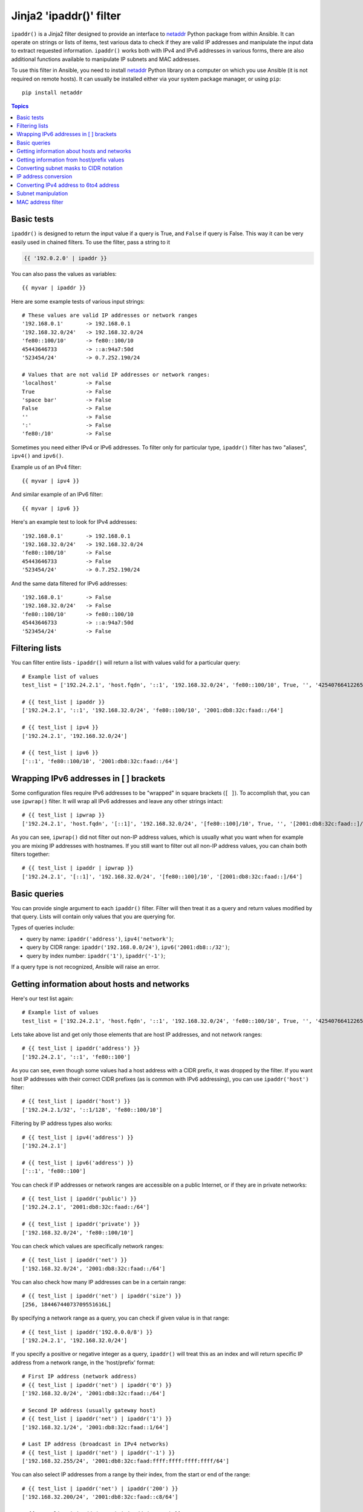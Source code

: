 Jinja2 'ipaddr()' filter
========================

.. versionadded:: 1.9

``ipaddr()`` is a Jinja2 filter designed to provide an interface to `netaddr`_
Python package from within Ansible. It can operate on strings or lists of
items, test various data to check if they are valid IP addresses and manipulate
the input data to extract requested information. ``ipaddr()`` works both with
IPv4 and IPv6 addresses in various forms, there are also additional functions
available to manipulate IP subnets and MAC addresses.

To use this filter in Ansible, you need to install `netaddr`_ Python library on
a computer on which you use Ansible (it is not required on remote hosts).
It can usually be installed either via your system package manager, or using
``pip``::

    pip install netaddr

.. _netaddr: https://pypi.python.org/pypi/netaddr

.. contents:: Topics
   :local:
   :depth: 2
   :backlinks: top

Basic tests
-----------

``ipaddr()`` is designed to return the input value if a query is True, and
``False`` if query is False. This way it can be very easily used in chained
filters. To use the filter, pass a string to it

.. code-block:: none

    {{ '192.0.2.0' | ipaddr }}

You can also pass the values as variables::

    {{ myvar | ipaddr }}

Here are some example tests of various input strings::

    # These values are valid IP addresses or network ranges
    '192.168.0.1'       -> 192.168.0.1
    '192.168.32.0/24'   -> 192.168.32.0/24
    'fe80::100/10'      -> fe80::100/10
    45443646733         -> ::a:94a7:50d
    '523454/24'         -> 0.7.252.190/24

    # Values that are not valid IP addresses or network ranges:
    'localhost'         -> False
    True                -> False
    'space bar'         -> False
    False               -> False
    ''                  -> False
    ':'                 -> False
    'fe80:/10'          -> False

Sometimes you need either IPv4 or IPv6 addresses. To filter only for particular
type, ``ipaddr()`` filter has two "aliases", ``ipv4()`` and ``ipv6()``.

Example us of an IPv4 filter::

    {{ myvar | ipv4 }}

And similar example of an IPv6 filter::

    {{ myvar | ipv6 }}

Here's an example test to look for IPv4 addresses::

    '192.168.0.1'       -> 192.168.0.1
    '192.168.32.0/24'   -> 192.168.32.0/24
    'fe80::100/10'      -> False
    45443646733         -> False
    '523454/24'         -> 0.7.252.190/24

And the same data filtered for IPv6 addresses::

    '192.168.0.1'       -> False
    '192.168.32.0/24'   -> False
    'fe80::100/10'      -> fe80::100/10
    45443646733         -> ::a:94a7:50d
    '523454/24'         -> False


Filtering lists
---------------

You can filter entire lists - ``ipaddr()`` will return a list with values
valid for a particular query::

    # Example list of values
    test_list = ['192.24.2.1', 'host.fqdn', '::1', '192.168.32.0/24', 'fe80::100/10', True, '', '42540766412265424405338506004571095040/64']

    # {{ test_list | ipaddr }}
    ['192.24.2.1', '::1', '192.168.32.0/24', 'fe80::100/10', '2001:db8:32c:faad::/64']

    # {{ test_list | ipv4 }}
    ['192.24.2.1', '192.168.32.0/24']

    # {{ test_list | ipv6 }}
    ['::1', 'fe80::100/10', '2001:db8:32c:faad::/64']


Wrapping IPv6 addresses in [ ] brackets
---------------------------------------

Some configuration files require IPv6 addresses to be "wrapped" in square
brackets (``[ ]``). To accomplish that, you can use ``ipwrap()`` filter. It
will wrap all IPv6 addresses and leave any other strings intact::

    # {{ test_list | ipwrap }}
    ['192.24.2.1', 'host.fqdn', '[::1]', '192.168.32.0/24', '[fe80::100]/10', True, '', '[2001:db8:32c:faad::]/64']

As you can see, ``ipwrap()`` did not filter out non-IP address values, which is
usually what you want when for example you are mixing IP addresses with
hostnames. If you still want to filter out all non-IP address values, you can
chain both filters together::

    # {{ test_list | ipaddr | ipwrap }}
    ['192.24.2.1', '[::1]', '192.168.32.0/24', '[fe80::100]/10', '[2001:db8:32c:faad::]/64']


Basic queries
-------------

You can provide single argument to each ``ipaddr()`` filter. Filter will then
treat it as a query and return values modified by that query. Lists will
contain only values that you are querying for.

Types of queries include:

- query by name: ``ipaddr('address')``, ``ipv4('network')``;
- query by CIDR range: ``ipaddr('192.168.0.0/24')``, ``ipv6('2001:db8::/32')``;
- query by index number: ``ipaddr('1')``, ``ipaddr('-1')``;

If a query type is not recognized, Ansible will raise an error.


Getting information about hosts and networks
--------------------------------------------

Here's our test list again::

    # Example list of values
    test_list = ['192.24.2.1', 'host.fqdn', '::1', '192.168.32.0/24', 'fe80::100/10', True, '', '42540766412265424405338506004571095040/64']

Lets take above list and get only those elements that are host IP addresses,
and not network ranges::

    # {{ test_list | ipaddr('address') }}
    ['192.24.2.1', '::1', 'fe80::100']

As you can see, even though some values had a host address with a CIDR prefix,
it was dropped by the filter. If you want host IP addresses with their correct
CIDR prefixes (as is common with IPv6 addressing), you can use
``ipaddr('host')`` filter::

    # {{ test_list | ipaddr('host') }}
    ['192.24.2.1/32', '::1/128', 'fe80::100/10']

Filtering by IP address types also works::

    # {{ test_list | ipv4('address') }}
    ['192.24.2.1']

    # {{ test_list | ipv6('address') }}
    ['::1', 'fe80::100']

You can check if IP addresses or network ranges are accessible on a public
Internet, or if they are in private networks::

    # {{ test_list | ipaddr('public') }}
    ['192.24.2.1', '2001:db8:32c:faad::/64']

    # {{ test_list | ipaddr('private') }}
    ['192.168.32.0/24', 'fe80::100/10']

You can check which values are specifically network ranges::

    # {{ test_list | ipaddr('net') }}
    ['192.168.32.0/24', '2001:db8:32c:faad::/64']

You can also check how many IP addresses can be in a certain range::

    # {{ test_list | ipaddr('net') | ipaddr('size') }}
    [256, 18446744073709551616L]

By specifying a network range as a query, you can check if given value is in
that range::

    # {{ test_list | ipaddr('192.0.0.0/8') }}
    ['192.24.2.1', '192.168.32.0/24']

If you specify a positive or negative integer as a query, ``ipaddr()`` will
treat this as an index and will return specific IP address from a network
range, in the 'host/prefix' format::

    # First IP address (network address)
    # {{ test_list | ipaddr('net') | ipaddr('0') }}
    ['192.168.32.0/24', '2001:db8:32c:faad::/64']

    # Second IP address (usually gateway host)
    # {{ test_list | ipaddr('net') | ipaddr('1') }}
    ['192.168.32.1/24', '2001:db8:32c:faad::1/64']

    # Last IP address (broadcast in IPv4 networks)
    # {{ test_list | ipaddr('net') | ipaddr('-1') }}
    ['192.168.32.255/24', '2001:db8:32c:faad:ffff:ffff:ffff:ffff/64']

You can also select IP addresses from a range by their index, from the start or
end of the range::

    # {{ test_list | ipaddr('net') | ipaddr('200') }}
    ['192.168.32.200/24', '2001:db8:32c:faad::c8/64']

    # {{ test_list | ipaddr('net') | ipaddr('-200') }}
    ['192.168.32.56/24', '2001:db8:32c:faad:ffff:ffff:ffff:ff38/64']

    # {{ test_list | ipaddr('net') | ipaddr('400') }}
    ['2001:db8:32c:faad::190/64']


Getting information from host/prefix values
-------------------------------------------

Very frequently you use combination of IP addresses and subnet prefixes
("CIDR"), this is even more common with IPv6. ``ipaddr()`` filter can extract
useful data from these prefixes.

Here's an example set of two host prefixes (with some "control" values)::

    host_prefix = ['2001:db8:deaf:be11::ef3/64', '192.0.2.48/24', '127.0.0.1', '192.168.0.0/16']

First, let's make sure that we only work with correct host/prefix values, not
just subnets or single IP addresses::

    # {{ test_list | ipaddr('host/prefix') }}
    ['2001:db8:deaf:be11::ef3/64', '192.0.2.48/24']

In Debian-based systems, network configuration stored in ``/etc/network/interfaces`` file uses combination of IP address, network address, netmask and broadcast address to configure IPv4 network interface. We can get these values from a single 'host/prefix' combination:

.. code-block:: jinja

    # Jinja2 template
    {% set ipv4_host = host_prefix | unique | ipv4('host/prefix') | first %}
    iface eth0 inet static
        address   {{ ipv4_host | ipaddr('address') }}
        network   {{ ipv4_host | ipaddr('network') }}
        netmask   {{ ipv4_host | ipaddr('netmask') }}
        broadcast {{ ipv4_host | ipaddr('broadcast') }}

    # Generated configuration file
    iface eth0 inet static
        address   192.0.2.48
        network   192.0.2.0
        netmask   255.255.255.0
        broadcast 192.0.2.255

In above example, we needed to handle the fact that values were stored in
a list, which is unusual in IPv4 networks, where only single IP address can be
set on an interface. However, IPv6 networks can have multiple IP addresses set
on an interface::

    # Jinja2 template
    iface eth0 inet6 static
      {% set ipv6_list = host_prefix | unique | ipv6('host/prefix') %}
      address {{ ipv6_list[0] }}
      {% if ipv6_list | length > 1 %}
      {% for subnet in ipv6_list[1:] %}
      up   /sbin/ip address add {{ subnet }} dev eth0
      down /sbin/ip address del {{ subnet }} dev eth0
      {% endfor %}
      {% endif %}

    # Generated configuration file
    iface eth0 inet6 static
      address 2001:db8:deaf:be11::ef3/64

If needed, you can extract subnet and prefix information from 'host/prefix' value::

    # {{ host_prefix | ipaddr('host/prefix') | ipaddr('subnet') }}
    ['2001:db8:deaf:be11::/64', '192.0.2.0/24']

    # {{ host_prefix | ipaddr('host/prefix') | ipaddr('prefix') }}
    [64, 24]

Converting subnet masks to CIDR notation
----------------------------------------

Given a subnet in the form of network address and subnet mask, it can be converted into CIDR notation using ``ipaddr()``.  This can be useful for converting Ansible facts gathered about network configuration from subnet masks into CIDR format::

    ansible_default_ipv4: {
        address: "192.168.0.11", 
        alias: "eth0", 
        broadcast: "192.168.0.255", 
        gateway: "192.168.0.1", 
        interface: "eth0", 
        macaddress: "fa:16:3e:c4:bd:89", 
        mtu: 1500, 
        netmask: "255.255.255.0", 
        network: "192.168.0.0", 
        type: "ether"
    }

First concatenate network and netmask::

    net_mask = "{{ ansible_default_ipv4.network }}/{{ ansible_default_ipv4.netmask }}"
    '192.168.0.0/255.255.255.0'

This result can be canonicalised with ``ipaddr()`` to produce a subnet in CIDR format::

    # {{ net_mask | ipaddr('prefix') }}
    '24'

    # {{ net_mask | ipaddr('net') }}
    '192.168.0.0/24'


IP address conversion
---------------------

Here's our test list again::

    # Example list of values
    test_list = ['192.24.2.1', 'host.fqdn', '::1', '192.168.32.0/24', 'fe80::100/10', True, '', '42540766412265424405338506004571095040/64']

You can convert IPv4 addresses into IPv6 addresses::

    # {{ test_list | ipv4('ipv6') }}
    ['::ffff:192.24.2.1/128', '::ffff:192.168.32.0/120']

Converting from IPv6 to IPv4 works very rarely::

    # {{ test_list | ipv6('ipv4') }}
    ['0.0.0.1/32']

But we can make double conversion if needed::

    # {{ test_list | ipaddr('ipv6') | ipaddr('ipv4') }}
    ['192.24.2.1/32', '0.0.0.1/32', '192.168.32.0/24']

You can convert IP addresses to integers, the same way that you can convert
integers into IP addresses::

    # {{ test_list | ipaddr('address') | ipaddr('int') }}
    [3222798849, 1, '3232243712/24', '338288524927261089654018896841347694848/10', '42540766412265424405338506004571095040/64']

You can convert IP addresses to PTR records::

    # {% for address in test_list | ipaddr %}
    # {{ address | ipaddr('revdns') }}
    # {% endfor %}
    1.2.24.192.in-addr.arpa.
    1.0.0.0.0.0.0.0.0.0.0.0.0.0.0.0.0.0.0.0.0.0.0.0.0.0.0.0.0.0.0.0.ip6.arpa.
    0.32.168.192.in-addr.arpa.
    0.0.1.0.0.0.0.0.0.0.0.0.0.0.0.0.0.0.0.0.0.0.0.0.0.0.0.0.0.8.e.f.ip6.arpa.
    0.0.0.0.0.0.0.0.0.0.0.0.0.0.0.0.d.a.a.f.c.2.3.0.8.b.d.0.1.0.0.2.ip6.arpa.


Converting IPv4 address to 6to4 address
---------------------------------------

`6to4`_ tunnel is a way to access IPv6 Internet from IPv4-only network. If you
have a public IPv4 address, you automatically can configure it's IPv6
equivalent in ``2002::/16`` network range - after conversion you will gain
access to a ``2002:xxxx:xxxx::/48`` subnet which could be split into 65535
``/64`` subnets if needed.

To convert your IPv4 address, just send it through ``'6to4'`` filter. It will
be automatically converted to a router address (with ``::1/48`` host address)::

    # {{ '193.0.2.0' | ipaddr('6to4') }}
    2002:c100:0200::1/48

.. _6to4: https://en.wikipedia.org/wiki/6to4


Subnet manipulation
-------------------

``ipsubnet()`` filter can be used to manipulate network subnets in several ways.

Here is some example IP address and subnet::

    address = '192.168.144.5'
    subnet  = '192.168.0.0/16'

To check if a given string is a subnet, pass it through the filter without any
arguments. If given string is an IP address, it will be converted into
a subnet::

    # {{ address | ipsubnet }}
    192.168.144.5/32

    # {{ subnet | ipsubnet }}
    192.168.0.0/16

If you specify a subnet size as first parameter of ``ipsubnet()`` filter, and
subnet size is **smaller than current one**, you will get number of subnets
a given subnet can be split into::

    # {{ subnet | ipsubnet(20) }}
    16

Second argument of ``ipsubnet()`` filter is an index number; by specifying it
you can get new subnet with specified size::

    # First subnet
    # {{ subnet | ipsubnet(20, 0) }}
    192.168.0.0/20

    # Last subnet
    # {{ subnet | ipsubnet(20, -1) }}
    192.168.240.0/20

    # Fifth subnet
    # {{ subnet | ipsubnet(20, 5) }}
    192.168.80.0/20

    # Fifth to last subnet
    # {{ subnet | ipsubnet(20, -5) }}
    192.168.176.0/20

If you specify an IP address instead of a subnet, and give a subnet size as
a first argument, ``ipsubnet()`` filter will instead return biggest subnet that
contains a given IP address::

    # {{ address | ipsubnet(20) }}
    192.168.128.0/18

By specifying an index number as a second argument, you can select smaller and
smaller subnets::

    # First subnet
    # {{ subnet | ipsubnet(18, 0) }}
    192.168.128.0/18

    # Last subnet
    # {{ subnet | ipsubnet(18, -1) }}
    192.168.144.4/31

    # Fifth subnet
    # {{ subnet | ipsubnet(18, 5) }}
    192.168.144.0/23

    # Fifth to last subnet
    # {{ subnet | ipsubnet(18, -5) }}
    192.168.144.0/27

You can use ``ipsubnet()`` filter with ``ipaddr()`` filter to for example split
given ``/48`` prefix into smaller, ``/64`` subnets::

    # {{ '193.0.2.0' | ipaddr('6to4') | ipsubnet(64, 58820) | ipaddr('1') }}
    2002:c100:200:e5c4::1/64

Because of the size of IPv6 subnets, iteration over all of them to find the
correct one may take some time on slower computers, depending on the size
difference between subnets.


MAC address filter
------------------

You can use ``hwaddr()`` filter to check if a given string is a MAC address or
convert it between various formats. Examples::

    # Example MAC address
    macaddress = '1a:2b:3c:4d:5e:6f'

    # Check if given string is a MAC address
    # {{ macaddress | hwaddr }}
    1a:2b:3c:4d:5e:6f

    # Convert MAC address to PostgreSQL format
    # {{ macaddress | hwaddr('pgsql') }}
    1a2b3c:4d5e6f

    # Convert MAC address to Cisco format
    # {{ macaddress | hwaddr('cisco') }}
    1a2b.3c4d.5e6f

.. seealso::

   :doc:`playbooks`
       An introduction to playbooks
   :doc:`playbooks_filters`
       Introduction to Jinja2 filters and their uses
   :doc:`playbooks_conditionals`
       Conditional statements in playbooks
   :doc:`playbooks_variables`
       All about variables
   :doc:`playbooks_loops`
       Looping in playbooks
   :doc:`playbooks_roles`
       Playbook organization by roles
   :doc:`playbooks_best_practices`
       Best practices in playbooks
   `User Mailing List <http://groups.google.com/group/ansible-devel>`_
       Have a question?  Stop by the google group!
   `irc.freenode.net <http://irc.freenode.net>`_
       #ansible IRC chat channel


